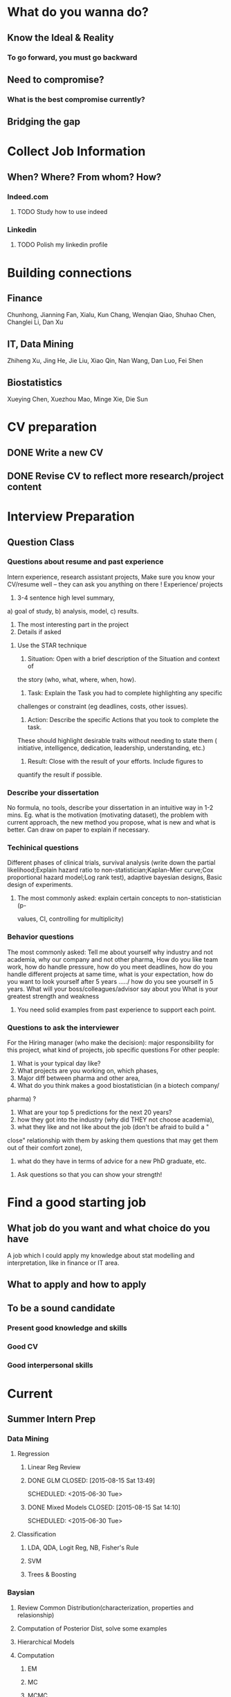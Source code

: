 * What do you wanna do?
** Know the Ideal & Reality
*** To go forward, you must go backward
** Need to compromise?
*** What is the best compromise currently?

** Bridging the gap
* Collect Job Information

** When? Where? From whom? How?

*** Indeed.com

**** TODO Study how to use indeed
*** Linkedin

**** TODO Polish my linkedin profile

* Building connections
** Finance
Chunhong, Jianning Fan, Xialu, Kun Chang, Wenqian Qiao, Shuhao Chen,
Changlei Li, Dan Xu
** IT, Data Mining
Zhiheng Xu, Jing He, Jie Liu, Xiao Qin, Nan Wang, Dan Luo, Fei Shen
** Biostatistics
Xueying Chen, Xuezhou Mao, Minge Xie, Die Sun
* CV preparation

** DONE Write a new CV
   CLOSED: [2015-02-17 Tue 10:07]

** DONE Revise CV to reflect more research/project content
   CLOSED: [2015-03-28 Sat 14:09] SCHEDULED: <2015-03-08 Sun>

* Interview Preparation

** Question Class
*** Questions about resume and past experience
Intern experience, research assistant projects,
Make sure you know your CV/resume well -- they can ask you anything on there
!
Experience/ projects
1)	3-4 sentence high level summary,
a)	goal of study,
b)	analysis, model,
c)	results.
2)	The most interesting part in the project
3)	Details if asked

**** Use the STAR technique
1. Situation: Open with a brief description of the Situation and context of
the story (who, what, where, when, how).
2. Task: Explain the Task you had to complete highlighting any specific
challenges or constraint (eg deadlines, costs, other issues).
3. Action: Describe the specific Actions that you took to complete the task.
These should highlight desirable traits without needing to state them (
initiative, intelligence, dedication, leadership, understanding, etc.)
4. Result: Close with the result of your efforts. Include figures to
quantify the result if possible.

*** Describe your dissertation
No formula, no tools, describe your dissertation in an intuitive way in 1-2
mins.
Eg. what is the motivation (motivating dataset), the problem with current
approach, the new method you propose, what is new and what is better.
Can draw on paper to explain if necessary.
*** Techinical questions
Different phases of clinical trials,
survival analysis (write down the partial likelihood;Explain hazard ratio to
non-statistician;Kaplan-Mier curve;Cox proportional hazard model;Log rank
test),
adaptive bayesian designs,
Basic design of experiments.

**** The most commonly asked: explain certain concepts to non-statistician (p-
values, CI, controlling for multiplicity)
*** Behavior questions
The most commonly asked:
Tell me about yourself
why industry and not academia,
why our company and not other pharma,
How do you like team work,
how do handle pressure,
how do you meet deadlines,
how do you handle different projects at same time,
what is your expectation,
how do you want to look yourself after 5 years ...../ how do you see
yourself in 5 years.
What will your boss/colleagues/advisor say about you
What is your greatest strength and weakness

**** You need solid examples from past experience to support each point.

*** Questions to ask the interviewer
For the Hiring manager (who make the decision):
major responsibility for this project, what kind of projects, job specific
questions
For other people:
1.	What is your typical day like?
2.	What projects are you working on, which phases,
3.	Major diff between pharma and other area,
4.	What do you think makes a good biostatistician (in a biotech company/
pharma) ?
5.	What are your top 5 predictions for the next 20 years?
6.	how they got into the industry (why did THEY not choose academia),
7.	what they like and not like about the job (don't be afraid to build a "
close" relationship with them by asking them questions that may get them out
of their comfort zone),
8.	what do they have in terms of advice for a new PhD graduate, etc.

**** Ask questions so that you can show your strength!
* Find a good starting job
** What job do you want and what choice do you have
A job which I could apply my knowledge about stat modelling and interpretation, like in
finance or IT area.
** What to apply and how to apply
** To be a sound candidate
*** Present good knowledge and skills
*** Good CV
*** Good interpersonal skills
* Current
** Summer Intern Prep
*** Data Mining
**** Regression
***** Linear Reg Review
***** DONE GLM      CLOSED: [2015-08-15 Sat 13:49]

      SCHEDULED: <2015-06-30 Tue>
***** DONE Mixed Models      CLOSED: [2015-08-15 Sat 14:10]

      SCHEDULED: <2015-06-30 Tue>

**** Classification

***** LDA, QDA, Logit Reg, NB, Fisher's Rule

***** SVM

***** Trees & Boosting
*** Baysian
**** Review Common Distribution(characterization, properties and relasionship)
**** Computation of Posterior Dist, solve some examples
**** Hierarchical Models
**** Computation
***** EM
***** MC
***** MCMC
***** R implementation examples
*** Programming
**** R
***** Familiar with apply function family
***** Do some interesting simulations to be more proficient
***** Data Cleaning Technique
***** Learn some useful package in R, like dplyr, ggplot2
***** Solve simulation problems in BDA course
***** OOP in R
***** Learn Regular Expression and Try on real data

**** Python
**** Matlab
**** SICP
***** Ch2
***** Problems in Ch1&2
**** Big Data Tools Introduction
***** spark
***** scala
*** Math
**** The Power of Linear Algebra
**** Analysis Technique
**** Nonlinear Programming
**** Asymptotics

*** Knowledge of Biostat
**** What is Meta Analysis
*** Others

**** Body

***** Run regularly!

***** Train Strength

**** Heart

***** 读辛稼轩，敢问君志
***** 带着有趣地视点看世界
***** TODO Train Critical Thinking and Concentration
***** Read *Beyond Feelings*
***** DONE Read *Stat and Truth* by Rao      SCHEDULED: <2015-08-22 Sat>      CLOSED: [2015-08-26 Wed 15:49]


***** Read *Tao of Jekundo*

** DONE little plan from 7.13 work start   CLOSED: [2015-08-15 Sat 13:49]

   DEADLINE: <2015-07-12 Sun>

*** Stat

**** DONE clinical trial basic knowledge
     CLOSED: [2015-08-15 Sat 13:48] SCHEDULED: <2015-07-15 Wed>
**** DONE meta analysis & network meta analysis
     CLOSED: [2015-08-15 Sat 13:48] SCHEDULED: <2015-07-17 Fri>
**** bayesian adaptive treatment allocation

**** ESL Ch7 & 8

**** Stat and Truth by Rao

*** Probability

**** Asymptotics

**** Strausman's book Ch2

*** Programming

**** DONE sas programming review     CLOSED: [2015-08-19 Wed 00:10] SCHEDULED: <2015-07-17 Fri>
**** follow 6.001 course
***** DONE mid term July 10
      CLOSED: [2015-07-13 Mon 14:07] SCHEDULED: <2015-07-10 Fri>
**** implement the code for singular case

**** read at least one study case of the data mining via R book

** sanofi

*** things to learn

**** clinial trial delivery
**** use of software and bussiness computer

how to install software? how to access the computer remotely?
**** pay and tax

**** other benefits
expense coverage, vacation, insurance, etc
** Fall CPT

*** DONE Academic form signed by Kolassa    CLOSED: [2015-08-15 Sat 13:48]

    SCHEDULED: <2015-07-30 Thu>

*** DONE Tuition remission for fall semester    CLOSED: [2015-08-15 Sat 13:48]
Not available
    SCHEDULED: <2015-08-10 Mon>
*** DONE Ask for new offer letter reflect 20hrs/wk    CLOSED: [2015-08-15 Sat 13:48]

    SCHEDULED: <2015-07-27 Mon>
*** TODO Ask Hongwei to send Kolassa feedback
* Previous

** Vertex Pharmaceutical
*** Intern Topics
Dose escalation designs and dose toxicity response surface in oncology
trials. Cost-effectiveness analysis
*** Objective
Evaluate various Bayesian, likelihood-based and algorithm-based dose
escalation designs and does toxicity response surface using survival
data, conduct comparative simulation experiments.
*** Responsibilities
**** Perform a literature review on various Bayesian dose escalation designs
**** Perform a literature review on cost-effectiveness analysis using survival data
**** Conduct comparative simulation experiments to compare different approaches for stat optimality
*** DONE Bayesian Regression and Inference
    CLOSED: [2015-04-03 Fri 12:21]
**** DONE Read Ch11(multiple regression:bayesian inference) of regression book
     CLOSED: [2015-03-29 Sun 11:43] SCHEDULED: <2015-03-28 Sat>
*** DONE What is dose escalation designs?
    CLOSED: [2015-04-03 Fri 12:20]
*** TODO R programming prep [2/3]
**** DONE Review the book AoRP
     CLOSED: [2015-05-24 Sun 15:58]
**** DONE Read Ch4, 5, 7, 8 ,9, 10, 13
     CLOSED: [2015-04-07 Tue 16:41] SCHEDULED: <2015-03-29 Sun>
*** TODO other possble items in the CV [0/2]
**** TODO regression
***** Gauss Markov
***** Orthogonal Projections
***** Schefee and Tukey
**** TODO DOE
**** TODO Data Mining
**** Nonparametric
